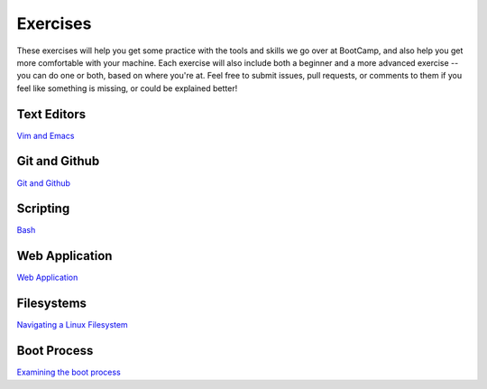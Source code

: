 Exercises
=========

These exercises will help you get some practice with the tools and skills we
go over at BootCamp, and also help you get more comfortable with your machine. 
Each exercise will also include both a beginner and a more advanced exercise --
you can do one or both, based on where you're at.  
Feel free to submit issues, pull requests, or comments to them if you 
feel like something is missing, or could be explained better!

Text Editors
------------
`Vim and Emacs <https://github.com/DevOpsBootCamp/BootCamp-Exercises/tree/master/editors>`_

Git and Github
--------------
`Git and Github <https://github.com/DevOpsBootCamp/BootCamp-Exercises/tree/master/git>`_

Scripting
---------
`Bash <https://github.com/DevOpsBootCamp/BootCamp-Exercises/tree/master/bash>`_

Web Application
---------------
`Web Application <https://github.com/DevOpsBootCamp/BootCamp-Exercises/tree/master/webapp>`_

Filesystems
-----------
`Navigating a Linux Filesystem <https://github.com/DevOpsBootCamp/BootCamp-Exercises/tree/master/filesystems>`_

Boot Process
------------
`Examining the boot process <https://github.com/DevOpsBootCamp/BootCamp-Exercises/tree/master/booting>`_
